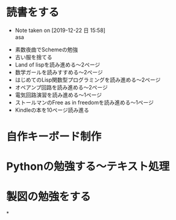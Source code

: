 #+STARTUP: lognoteclock-out
#+STARTUP: overview
#+FILETAGS: project
* 読書をする
  - Note taken on [2019-12-22 日 15:58] \\
    asa
 - 素数夜曲でSchemeの勉強
 - 古い服を捨てる
 - Land of lispを読み進める〜2ページ
 - 数学ガールを読みすすめる〜2ページ
 - はじめてのLisp関数型プログラミングを読み進める〜2ページ
 - オペアンプ回路を読み進める〜2ページ
 - 電気回路演習を読み進める〜1ページ
 - ストールマンのFree as in freedomを読み進める〜1ページ
 - Kindleの本を10ページ読み進る
* 自作キーボード制作
* Pythonの勉強する〜テキスト処理
* 製図の勉強をする
*
